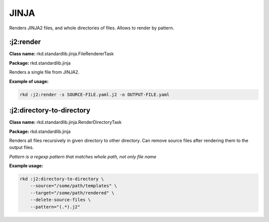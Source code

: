 JINJA
=====

Renders JINJA2 files, and whole directories of files. Allows to render by pattern.

:j2:render
~~~~~~~~~~
**Class name:** rkd.standardlib.jinja.FileRendererTask

**Package:** rkd.standardlib.jinja

Renders a single file from JINJA2.


**Example of usage:**

.. code:: bash

    rkd :j2:render -s SOURCE-FILE.yaml.j2 -o OUTPUT-FILE.yaml


:j2:directory-to-directory
~~~~~~~~~~~~~~~~~~~~~~~~~~
**Class name:** rkd.standardlib.jinja.RenderDirectoryTask

**Package:** rkd.standardlib.jinja

Renders all files recursively in given directory to other directory.
Can remove source files after rendering them to the output files.

*Pattern is a regexp pattern that matches whole path, not only file name*


**Example usage:**

.. code:: bash

    rkd :j2:directory-to-directory \
        --source="/some/path/templates" \
        --target="/some/path/rendered" \
        --delete-source-files \
        --pattern="(.*).j2"

